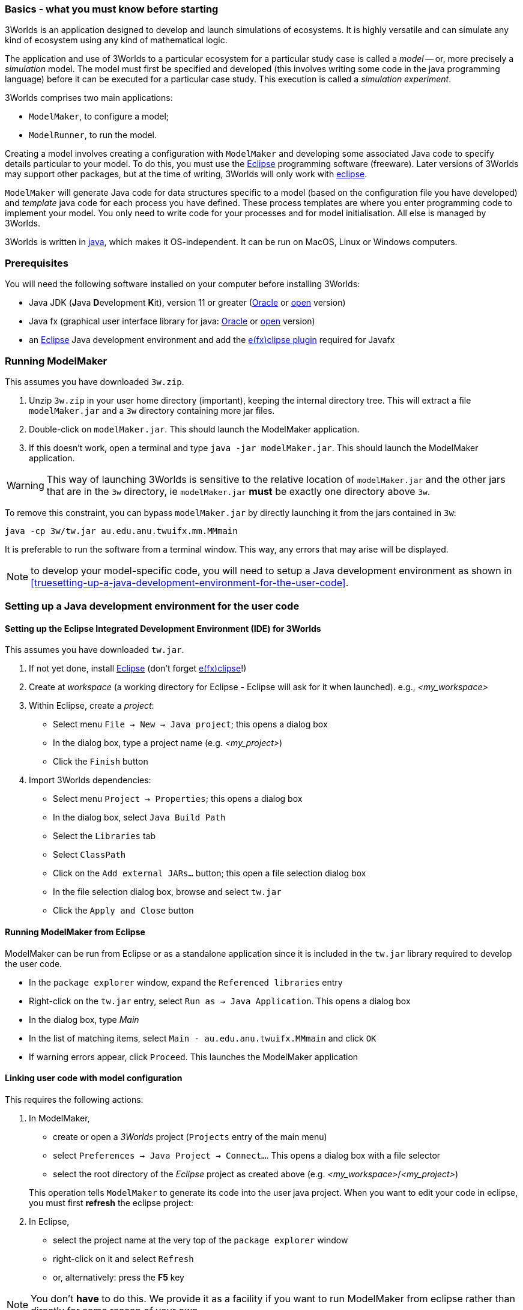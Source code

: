 === Basics - what you must know before starting

3Worlds is an application designed to develop and launch simulations of ecosystems. 
It is highly versatile and can simulate any kind of ecosystem using any kind of mathematical logic.
 
The application and use of 3Worlds to a particular ecosystem for a particular study case is called a _model_ -- or, more precisely a _simulation_ model.
The model must first be specified and developed (this involves writing some code in the java programming language) before it can be executed for a particular case study. 
This execution is called a _simulation experiment_.

3Worlds comprises two main applications: 

* `ModelMaker`, to configure a model;
* `ModelRunner`, to run the model.

//image::jar-organisation.png[] // this image is too complicated for poor end-users

Creating a model involves creating a configuration with `ModelMaker` and developing some associated Java code to specify details particular to your model.
To do this, you must use the https://www.eclipse.org/downloads/[Eclipse] programming software (freeware). Later versions of 3Worlds may support other packages, but at the time of writing, 3Worlds will only work with https://www.eclipse.org/downloads/[eclipse].

`ModelMaker` will generate Java code for data structures specific to a model (based on the configuration file you have developed) and _template_ java code for each process you have defined. These process templates are where you enter programming code to implement your model. You only need to write  code for your processes and for model initialisation. All else is managed by 3Worlds.

3Worlds is written in https://en.wikipedia.org/wiki/Java_(programming_language)[java], which makes it OS-independent. It can be run on MacOS, Linux or Windows computers.

=== Prerequisites
You will need the following software installed on your computer before installing 3Worlds:

* Java JDK (**J**ava **D**evelopment **K**it), version 11 or greater (https://www.oracle.com/technetwork/java/javase/downloads/jdk11-downloads-5066655.html[Oracle] or http://openjdk.java.net/[open] version)
* Java fx (graphical user interface library for java: http://www.oracle.com/technetwork/java/javase/overview/javafx-overview-2158620.html[Oracle] or http://openjdk.java.net/projects/openjfx/[open] version)
* an https://www.eclipse.org/downloads/[Eclipse] Java development environment and add the  https://www.eclipse.org/efxclipse/install.html[e(fx)clipse plugin] required for Javafx

=== Running ModelMaker

This assumes you have downloaded `3w.zip`.
// NOTE: 3w.zip must contain (1) 3w/tw.jar, (2) ModelMaker.jar, (3) UserCodeRunner.java

. Unzip `3w.zip` in your user home directory (important), keeping the internal directory tree. This will extract a file `modelMaker.jar` and a `3w` directory containing more jar files.
. Double-click on `modelMaker.jar`. This should launch the ModelMaker application.
. If this doesn't work, open a terminal and type `java -jar modelMaker.jar`. This should launch the ModelMaker application.

WARNING: This way of launching 3Worlds is sensitive to the relative location of `modelMaker.jar` and the other jars that are in the `3w` directory, ie `modelMaker.jar` *must* be exactly one directory above `3w`.

To remove this constraint, you can bypass `modelMaker.jar` by directly launching it from the jars contained in `3w`:
[source,bash]
----
java -cp 3w/tw.jar au.edu.anu.twuifx.mm.MMmain
----

It is preferable to run the software from a terminal window. This way, any errors that may arise will be displayed.
// I think we could supply a bash shell and a windows .bat file to handle this - Ian

NOTE: to develop your model-specific code, you will need to setup a Java development environment as shown in  <<truesetting-up-a-java-development-environment-for-the-user-code>>.

=== Setting up a Java development environment for the user code

==== Setting up the Eclipse Integrated Development Environment (IDE) for 3Worlds

This assumes you have downloaded `tw.jar`.

. If not yet done, install https://www.eclipse.org/downloads/[Eclipse] (don't forget https://www.eclipse.org/efxclipse/install.html[e(fx)clipse]!)

. Create at _workspace_ (a working directory for Eclipse - Eclipse will ask for it when launched). e.g., _<my_workspace>_

. Within Eclipse, create a _project_:
* Select menu `File -> New -> Java project`; this opens a dialog box 
* In the dialog box, type a project name (e.g. _<my_project>_)
* Click the `Finish` button

. Import 3Worlds dependencies:
* Select menu `Project -> Properties`; this opens a dialog box 
* In the dialog box, select `Java Build Path`
* Select the `Libraries` tab
* Select `ClassPath`
* Click on the `Add external JARs...` button; this open a file selection dialog box
* In the file selection dialog box, browse and select `tw.jar`
* Click the `Apply and Close` button

// NB: UserCodeRunner is created when a 3w project is linked to a Java project - it is not 'imported' from anywhere
//. Import `UserCodeRunner.java` in the project:
//* Select menu `File -> Import`; this opens a dialog box 
//* In the dialog box, select `general > File System`
//* Click the `next` button
//* Click on the `Browse` button to select the directory where `UserCodeRunner.java` is located
//* Select the proper file in the list
//* Select `/src` as the destination location in the project
//* Click the `Finish` button
//`UserCodeRunner.java` should now appear as the unique member of a `default` package, with a compile error message attached to it.
 
//+ 
//`UserCodeRunner.java` should now have no compile errors.


==== Running ModelMaker from Eclipse

ModelMaker can be run from Eclipse or as a standalone application since it is included in the `tw.jar` library required to develop the user code.

* In the `package explorer` window, expand the `Referenced libraries` entry
* Right-click on the `tw.jar` entry, select `Run as -> Java Application`. This opens a dialog box
* In the dialog box, type _Main_
* In the list of matching items, select `Main - au.edu.anu.twuifx.MMmain` and click `OK` 
* If warning errors appear, click `Proceed`. This launches the ModelMaker application

==== Linking user code with model configuration

This requires the following actions:

. In ModelMaker,
* create or open a _3Worlds_ project (`Projects` entry of the main menu)
* select `Preferences -> Java Project -> Connect...`. This opens a dialog box with a file selector
* select the root directory of the _Eclipse_ project as created above (e.g. _<my_workspace>_/_<my_project>_) 

+
This operation tells `ModelMaker` to generate its code into the user java project.
When you want to edit your code in eclipse, you must first *refresh* the eclipse project:

. In Eclipse,
* select the project name at the very top of the `package explorer` window
* right-click on it and select `Refresh`
* or, alternatively: press the *F5* key

NOTE: You don't *have* to do this. We provide it as a facility if you want to run ModelMaker from eclipse rather than directly for some reason of your own.

==== Debugging and testing user code

The user code, first generated by `ModelMaker` and further edited by the user, can be run using `UserCodeRunner.java`. This class can be found in the `default` src directory and was created when linking this project with the 3Worlds project (cf above).
It requires three command line arguments (we assume that you know how to setup and run a `Run Configuration` in Eclipse):

* an instance number (more about this later); leave this at '0' for now.

* the name of the directory of the 3Worlds project as created by `ModelMaker` (e.g. _project_test_model9_2019-09-05-08-50-20-458_). This project directory is located under the `3w` directory automatically created by `ModelMaker` as its working directory
* some optional settings to switch on debugging logs.
 
With this, the user code should be executed as a test simulation by `UserCodeRunner`.

WARNING: Further edits and modifications of the configuration can be made in `ModelMaker`, but don't forget to keep the Eclipse project content synchronized with the ModelMaker project by refreshing the Eclipse project as often as necessary.
